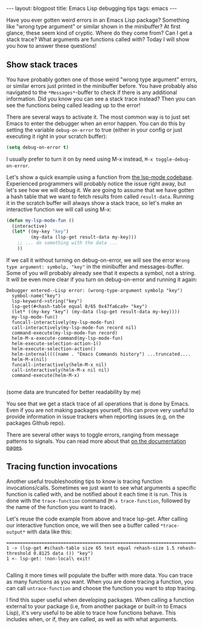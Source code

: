 #+OPTIONS: toc:nil num:nil ^:nil
#+STARTUP: showall indent
#+STARTUP: hidestars
#+BEGIN_EXPORT html
---
layout: blogpost
title: Emacs Lisp debugging tips
tags: emacs
---
#+END_EXPORT

Have you ever gotten weird errors in an Emacs Lisp package? Something like "wrong type argument" or similar shown in the minibuffer? At first glance, these seem kind of cryptic. Where do they come from? Can I get a stack trace? What arguments are functions called with? Today I will show you how to answer these questions!



** Show stack traces
You have probably gotten one of those weird "wrong type argument" errors, or similar errors just printed in the minibuffer before. You have probably also navigated to the =*Messages*=-buffer to check if there is any additional information. Did you know you can see a stack trace instead? Then you can see the functions being called leading up to the error!


There are several ways to activate it. The most common way is to just set Emacs to enter the debugger when an error happen. You can do this by setting the variable =debug-on-error=
 to true (either in your config or just executing it right in your scratch buffer):

#+BEGIN_SRC lisp
  (setq debug-on-error t)
#+END_SRC

I usually prefer to turn it on by need using M-x instead, =M-x toggle-debug-on-error=.


Let's show a quick example using a function from [[https://github.com/emacs-lsp/lsp-mode][the lsp-mode codebase]]. Experienced programmers will probably notice the issue right away, but let's see how we will debug it. We are going to assume that we have gotten a hash table that we want to fetch results from called =result-data=. Running it in the scratch buffer will always show a stack trace, so let's make an interactive function we will call using M-x:

#+BEGIN_SRC lisp
  (defun my-lsp-mode-fun ()
    (interactive)
    (let* ((my-key "key")
           (my-data (lsp-get result-data my-key)))
      ;; ... do something with the data ...
      ))
#+END_SRC

If we call it without turning on debug-on-error, we will see the error =Wrong type argument: symbolp, "key"= in the minibuffer and messages-buffer. Some of you will probably already see that it expects a symbol, not a string. It will be even more clear if you turn on debug-on-error and running it again:

#+BEGIN_SRC text
  Debugger entered--Lisp error: (wrong-type-argument symbolp "key")
    symbol-name("key")
    lsp-keyword->string("key")
    lsp-get(#<hash-table equal 0/65 0x47fa6ca9> "key")
    (let* ((my-key "key") (my-data (lsp-get result-data my-key))))
    my-lsp-mode-fun()
    funcall-interactively(my-lsp-mode-fun)
    call-interactively(my-lsp-mode-fun record nil)
    command-execute(my-lsp-mode-fun record)
    helm-M-x-execute-command(my-lsp-mode-fun)
    helm-execute-selection-action-1()
    helm-execute-selection-action()
    helm-internal((((name . "Emacs Commands history") ...truncated....
    helm-M-x(nil)
    funcall-interactively(helm-M-x nil)
    call-interactively(helm-M-x nil nil)
    command-execute(helm-M-x)

#+END_SRC
(some data are truncated for better readability by me)

You see that we get a stack trace of all operations that is done by Emacs. Even if you are not making packages yourself, this can prove very useful to provide information in issue trackers when reporting issues (e.g, on the packages Github repo).


There are several other ways to toggle errors, ranging from message patterns to signals. You can read more about that [[https://www.gnu.org/software/emacs/manual/html_node/elisp/Error-Debugging.html][on the documentation pages]].


** Tracing function invocations
Another useful troubleshooting tips to know is tracing function invocations/calls. Sometimes we just want to see what arguments a specific function is called with, and be notified about it each time it is run. This is done with the =trace-function= command (=M-x trace-function=, followed by the name of the function you want to trace). 


Let's reuse the code example from above and trace lsp-get. After calling our interactive function once, we will then see a buffer called =*trace-output*= with data like this:

#+BEGIN_SRC text
  ======================================================================
  1 -> (lsp-get #s(hash-table size 65 test equal rehash-size 1.5 rehash-threshold 0.8125 data ()) "key")
  1 <- lsp-get: !non-local\ exit!

#+END_SRC

Calling it more times will populate the buffer with more data. You can trace as many functions as you want. When you are done tracing a function, you can call =untrace-function= and choose the function you want to stop tracing.



I find this super useful when developing packages. When calling a function external to your package (i.e, from another package or built-in to Emacs Lisp), it's very useful to be able to trace how functions behave. This includes when, or if, they are called, as well as with what arguments.
